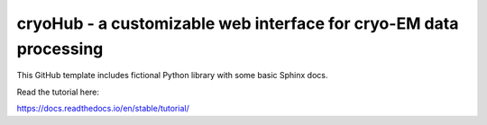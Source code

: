 cryoHub - a customizable web interface for cryo-EM data processing
=======================================

This GitHub template includes fictional Python library
with some basic Sphinx docs.

Read the tutorial here:

https://docs.readthedocs.io/en/stable/tutorial/
